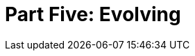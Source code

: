 = Part Five: Evolving

[partintro]
--
In the final chapters of this book, we express and explore aspirations.
As with the rise of development frameworks and agile methodologies over the past 15 years, so too can technical documentation enjoy a comparable (if humbly proportionate) renaissance of writing approaches and tooling strategies.
Perhaps DocOps can ride engineering's coat tails into the new way of operating, lest we be left behind as engineers iterate their way to automating our roles entirely.

The future of DocOps may not be solely in software or product documentation more broadly.
What other fields could benefit from codewriting principles?

--
